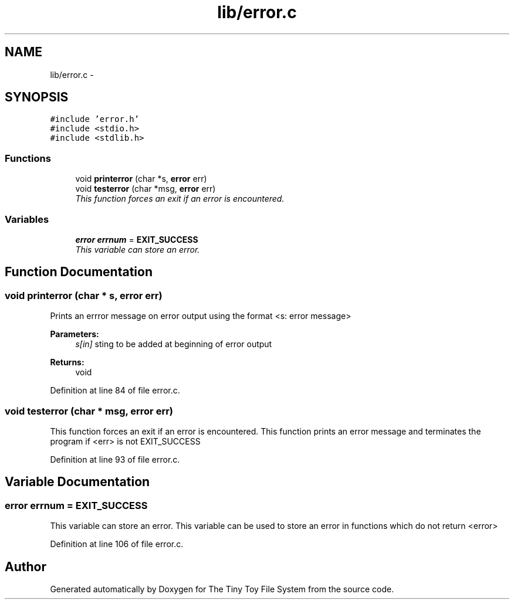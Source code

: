 .TH "lib/error.c" 3 "Fri Jan 15 2016" "Version By : V. Fontaine, M.Y. Megrini, N. Scotto Di Perto" "The Tiny Toy File System" \" -*- nroff -*-
.ad l
.nh
.SH NAME
lib/error.c \- 
.SH SYNOPSIS
.br
.PP
\fC#include 'error\&.h'\fP
.br
\fC#include <stdio\&.h>\fP
.br
\fC#include <stdlib\&.h>\fP
.br

.SS "Functions"

.in +1c
.ti -1c
.RI "void \fBprinterror\fP (char *s, \fBerror\fP err)"
.br
.ti -1c
.RI "void \fBtesterror\fP (char *msg, \fBerror\fP err)"
.br
.RI "\fIThis function forces an exit if an error is encountered\&. \fP"
.in -1c
.SS "Variables"

.in +1c
.ti -1c
.RI "\fBerror\fP \fBerrnum\fP = \fBEXIT_SUCCESS\fP"
.br
.RI "\fIThis variable can store an error\&. \fP"
.in -1c
.SH "Function Documentation"
.PP 
.SS "void printerror (char * s, \fBerror\fP err)"
Prints an errror message on error output using the format <s: error message>
.PP
\fBParameters:\fP
.RS 4
\fIs[in]\fP sting to be added at beginning of error output 
.RE
.PP
\fBReturns:\fP
.RS 4
void 
.RE
.PP

.PP
Definition at line 84 of file error\&.c\&.
.SS "void testerror (char * msg, \fBerror\fP err)"

.PP
This function forces an exit if an error is encountered\&. This function prints an error message and terminates the program if <err> is not EXIT_SUCCESS 
.PP
Definition at line 93 of file error\&.c\&.
.SH "Variable Documentation"
.PP 
.SS "\fBerror\fP errnum = \fBEXIT_SUCCESS\fP"

.PP
This variable can store an error\&. This variable can be used to store an error in functions which do not return <error> 
.PP
Definition at line 106 of file error\&.c\&.
.SH "Author"
.PP 
Generated automatically by Doxygen for The Tiny Toy File System from the source code\&.
